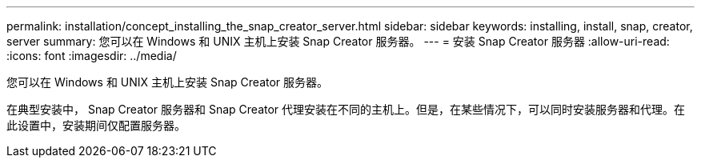 ---
permalink: installation/concept_installing_the_snap_creator_server.html 
sidebar: sidebar 
keywords: installing, install, snap, creator, server 
summary: 您可以在 Windows 和 UNIX 主机上安装 Snap Creator 服务器。 
---
= 安装 Snap Creator 服务器
:allow-uri-read: 
:icons: font
:imagesdir: ../media/


[role="lead"]
您可以在 Windows 和 UNIX 主机上安装 Snap Creator 服务器。

在典型安装中， Snap Creator 服务器和 Snap Creator 代理安装在不同的主机上。但是，在某些情况下，可以同时安装服务器和代理。在此设置中，安装期间仅配置服务器。
